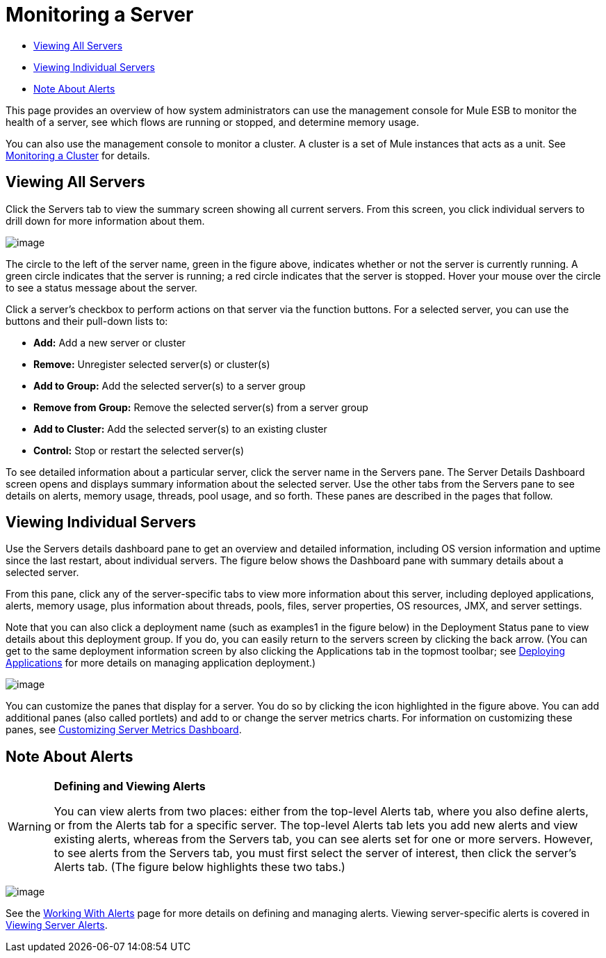 = Monitoring a Server

* link:#MonitoringaServer-ViewingAllServers[Viewing All Servers]
* link:#MonitoringaServer-ViewingIndividualServers[Viewing Individual Servers]
* link:#MonitoringaServer-NoteAboutAlerts[Note About Alerts]

This page provides an overview of how system administrators can use the management console for Mule ESB to monitor the health of a server, see which flows are running or stopped, and determine memory usage.

You can also use the management console to monitor a cluster. A cluster is a set of Mule instances that acts as a unit. See link:/documentation/display/current/Monitoring+a+Cluster[Monitoring a Cluster] for details.

== Viewing All Servers

Click the Servers tab to view the summary screen showing all current servers. From this screen, you click individual servers to drill down for more information about them.

image:/documentation/download/attachments/122752024/1.png?version=2&modificationDate=1421427455408[image]

The circle to the left of the server name, green in the figure above, indicates whether or not the server is currently running. A green circle indicates that the server is running; a red circle indicates that the server is stopped. Hover your mouse over the circle to see a status message about the server.

Click a server's checkbox to perform actions on that server via the function buttons. For a selected server, you can use the buttons and their pull-down lists to:

* *Add:* Add a new server or cluster
* *Remove:* Unregister selected server(s) or cluster(s)
* *Add to Group:* Add the selected server(s) to a server group
* *Remove from Group:* Remove the selected server(s) from a server group
* *Add to Cluster:* Add the selected server(s) to an existing cluster
* *Control:* Stop or restart the selected server(s)

To see detailed information about a particular server, click the server name in the Servers pane. The Server Details Dashboard screen opens and displays summary information about the selected server. Use the other tabs from the Servers pane to see details on alerts, memory usage, threads, pool usage, and so forth. These panes are described in the pages that follow.

== Viewing Individual Servers

Use the Servers details dashboard pane to get an overview and detailed information, including OS version information and uptime since the last restart, about individual servers. The figure below shows the Dashboard pane with summary details about a selected server.

From this pane, click any of the server-specific tabs to view more information about this server, including deployed applications, alerts, memory usage, plus information about threads, pools, files, server properties, OS resources, JMX, and server settings.

Note that you can also click a deployment name (such as examples1 in the figure below) in the Deployment Status pane to view details about this deployment group. If you do, you can easily return to the servers screen by clicking the back arrow. (You can get to the same deployment information screen by also clicking the Applications tab in the topmost toolbar; see link:/documentation/display/current/Deploying+Applications[Deploying Applications] for more details on managing application deployment.)

image:/documentation/download/attachments/122752024/2.png?version=1&modificationDate=1421427986121[image]

You can customize the panes that display for a server. You do so by clicking the icon highlighted in the figure above. You can add additional panes (also called portlets) and add to or change the server metrics charts. For information on customizing these panes, see link:/documentation/display/current/Customizing+Server+Metrics+Dashboard[Customizing Server Metrics Dashboard].

== Note About Alerts

[WARNING]
====
*Defining and Viewing Alerts* 

You can view alerts from two places: either from the top-level Alerts tab, where you also define alerts, or from the Alerts tab for a specific server. The top-level Alerts tab lets you add new alerts and view existing alerts, whereas from the Servers tab, you can see alerts set for one or more servers. However, to see alerts from the Servers tab, you must first select the server of interest, then click the server's Alerts tab. (The figure below highlights these two tabs.)
====

image:/documentation/download/attachments/122752024/3.png?version=1&modificationDate=1421428456993[image]

See the link:/documentation/display/current/Working+With+Alerts[Working With Alerts] page for more details on defining and managing alerts. Viewing server-specific alerts is covered in link:/documentation/display/current/Viewing+Server+Alerts[Viewing Server Alerts].
